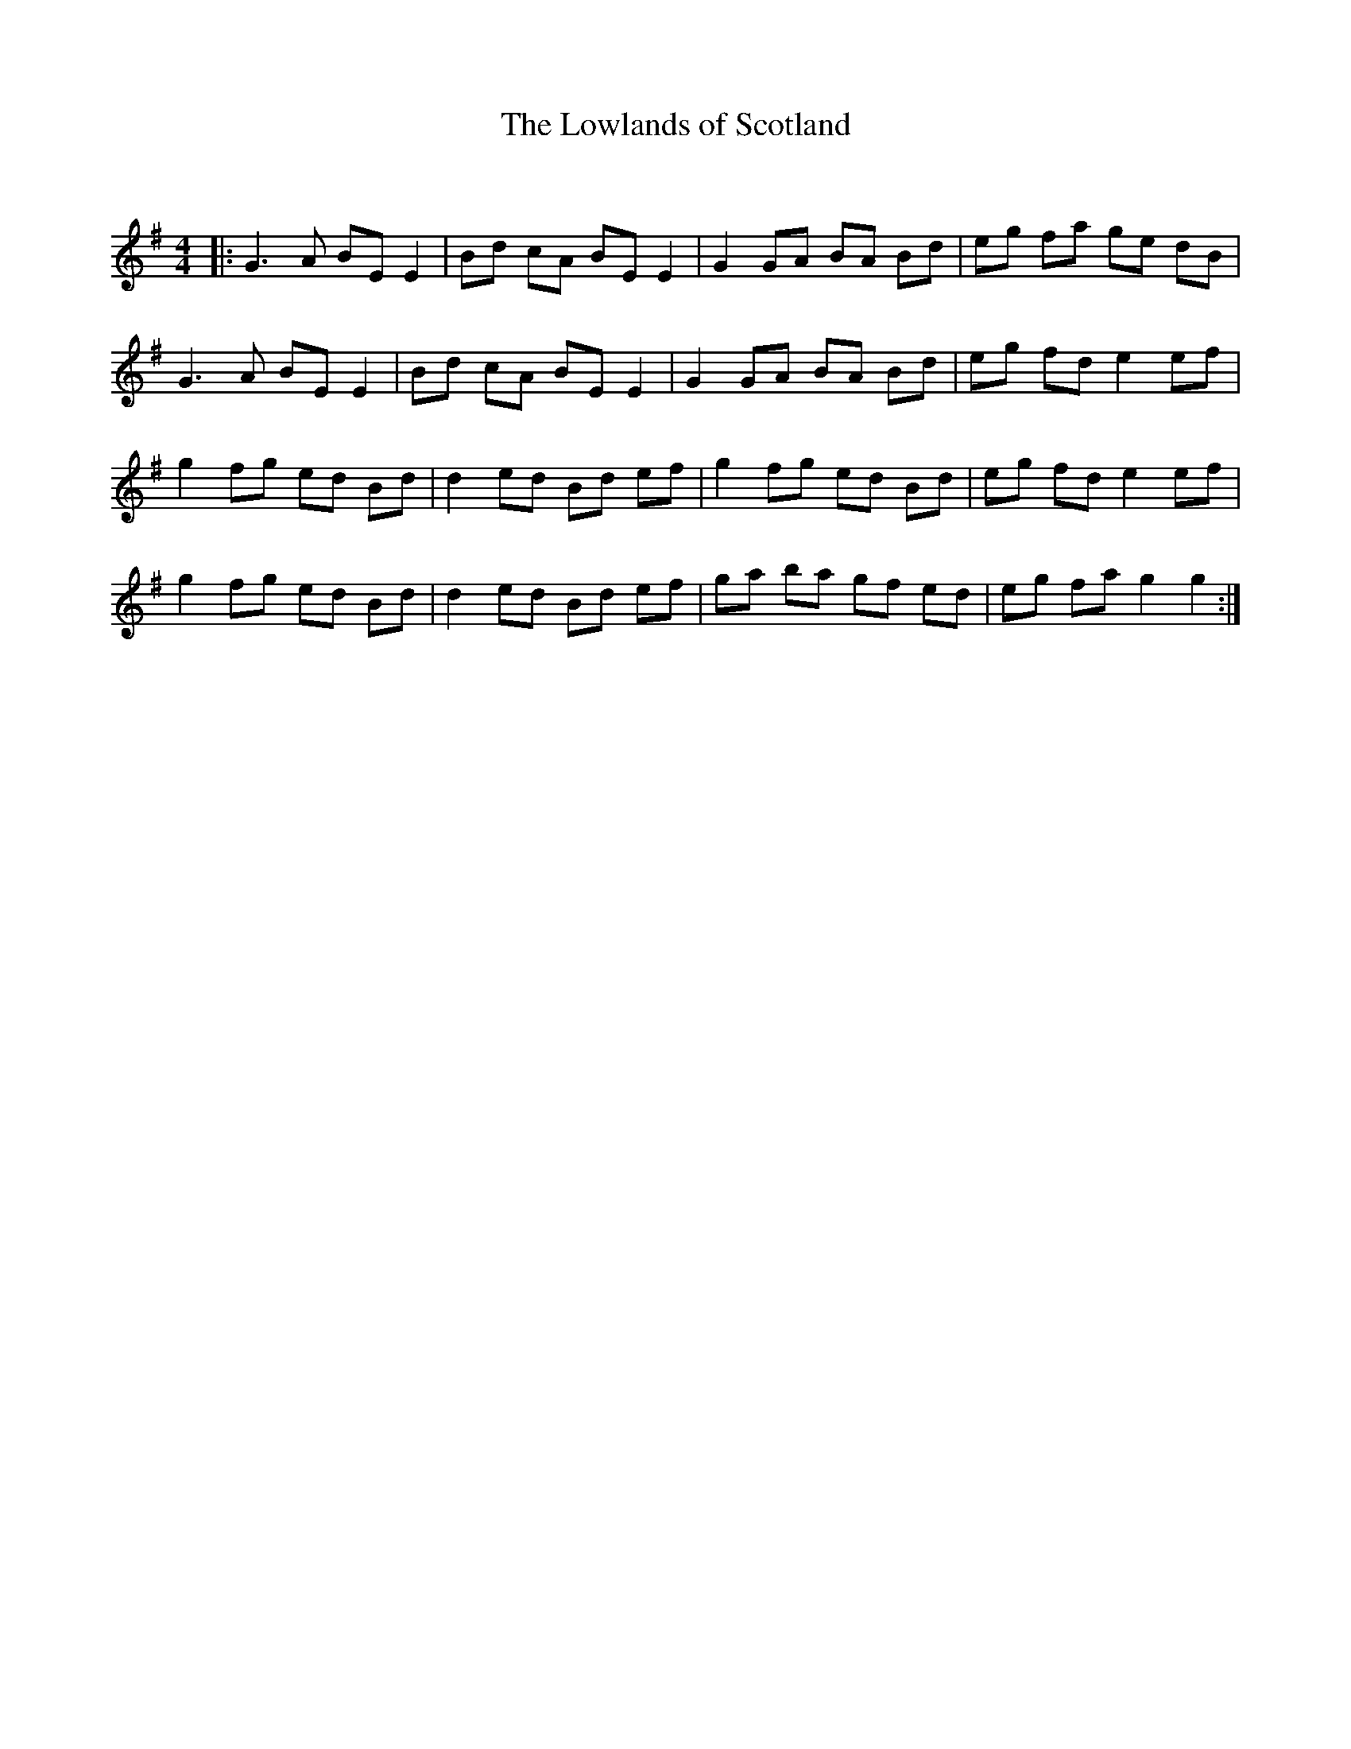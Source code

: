 X:1
T: The Lowlands of Scotland
C:
R:Reel
Q: 232
K:G
M:4/4
L:1/8
|:G3A BE E2|Bd cA BE E2|G2 GA BA Bd|eg fa ge dB|
G3A BE E2|Bd cA BE E2|G2 GA BA Bd|eg fd e2 ef|
g2 fg ed Bd|d2 ed Bd ef|g2 fg ed Bd|eg fd e2 ef|
g2 fg ed Bd|d2 ed Bd ef|ga ba gf ed|eg fa g2 g2:|
